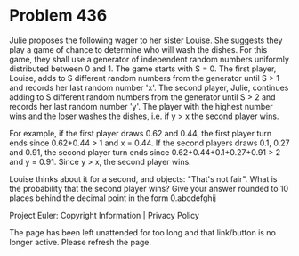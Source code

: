 *   Problem 436

   Julie proposes the following wager to her sister Louise.
   She suggests they play a game of chance to determine who will wash the
   dishes.
   For this game, they shall use a generator of independent random numbers
   uniformly distributed between 0 and 1.
   The game starts with S = 0.
   The first player, Louise, adds to S different random numbers from the
   generator until S > 1 and records her last random number 'x'.
   The second player, Julie, continues adding to S different random numbers
   from the generator until S > 2 and records her last random number 'y'.
   The player with the highest number wins and the loser washes the dishes,
   i.e. if y > x the second player wins.

   For example, if the first player draws 0.62 and 0.44, the first player
   turn ends since 0.62+0.44 > 1 and x = 0.44.
   If the second players draws 0.1, 0.27 and 0.91, the second player turn
   ends since 0.62+0.44+0.1+0.27+0.91 > 2 and y = 0.91. Since y > x, the
   second player wins.

   Louise thinks about it for a second, and objects: "That's not fair".
   What is the probability that the second player wins?
   Give your answer rounded to 10 places behind the decimal point in the form
   0.abcdefghij

   Project Euler: Copyright Information | Privacy Policy

   The page has been left unattended for too long and that link/button is no
   longer active. Please refresh the page.

